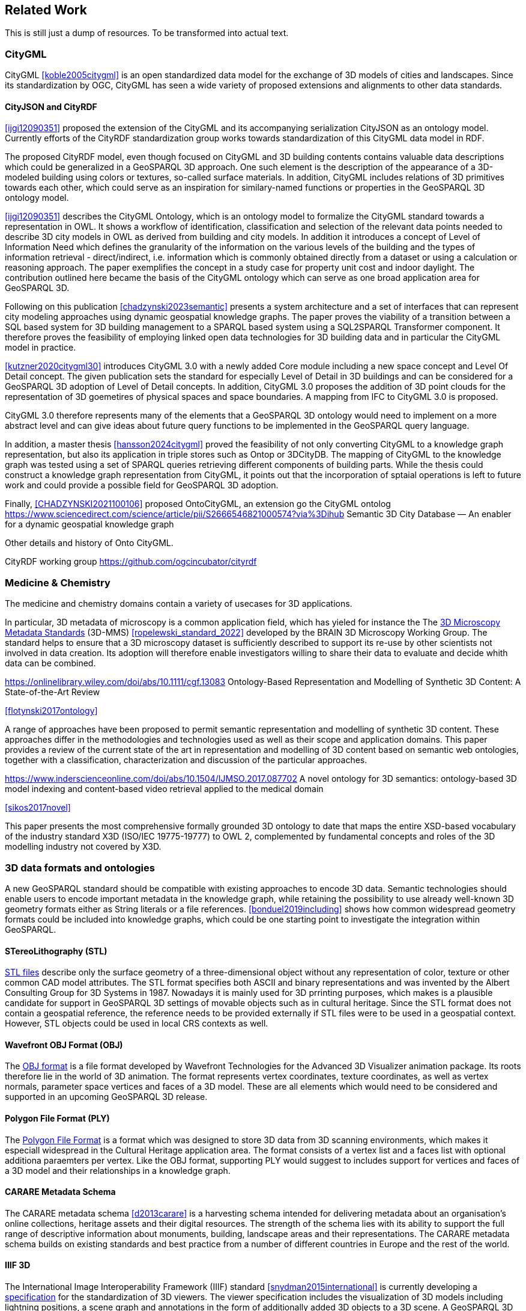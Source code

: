 
== Related Work

This is still just a dump of resources. To be transformed into actual text.

=== CityGML

CityGML <<koble2005citygml>> is an open standardized data model for the exchange of 3D models of cities and landscapes.
Since its standardization by OGC, CityGML has seen a wide variety of proposed extensions and alignments to other data standards.

==== CityJSON and CityRDF

<<ijgi12090351>> proposed the extension of the CityGML and its accompanying serialization CityJSON as an ontology model.
Currently efforts of the CityRDF standardization group works towards standardization of this CityGML data model in RDF.

The proposed CityRDF model, even though focused on CityGML and 3D building contents contains valuable data descriptions which could be generalized in a GeoSPARQL 3D approach.
One such element is the description of the appearance of a 3D-modeled building using colors or textures, so-called surface materials.
In addition, CityGML includes relations of 3D primitives towards each other, which could serve as an inspiration for similary-named functions or properties in the GeoSPARQL 3D ontology model.

<<ijgi12090351>> describes the CityGML Ontology, which is an ontology model to formalize the CityGML standard towards a representation in OWL. 
It shows a workflow of identification, classification and selection of the relevant data points needed to describe 3D city models in OWL as derived from building and city models.
In addition it introduces a concept of Level of Information Need which defines the granularity of the information on the various levels of the building and the types of information retrieval - direct/indirect,
i.e. information which is commonly obtained directly from a dataset or using a calculation or reasoning approach.
The paper exemplifies the concept in a study case for property unit cost and indoor daylight.
The contribution outlined here became the basis of the CityGML ontology which can serve as one broad application area for GeoSPARQL 3D.


Following on this publication <<chadzynski2023semantic>> presents a system architecture and a set of interfaces that can represent city modeling approaches using dynamic geospatial knowledge graphs.
The paper proves the viability of a transition between a SQL based system for 3D building management to a SPARQL based system using a SQL2SPARQL Transformer component.
It therefore proves the feasibility of employing linked open data technologies for 3D building data and in particular the CityGML model in practice.


<<kutzner2020citygml30>> introduces CityGML 3.0 with a newly added Core module including a new space concept and Level Of Detail concept. 
The given publication sets the standard for especially Level of Detail in 3D buildings and can be considered for a GeoSPARQL 3D adoption of Level of Detail concepts.
In addition, CityGML 3.0 proposes the addition of 3D point clouds for the representation of 3D goemetires of physical spaces and space boundaries.
A mapping from IFC to CityGML 3.0 is proposed.

CityGML 3.0 therefore represents many of the elements that a GeoSPARQL 3D ontology would need to implement on a more abstract level and can give ideas about future query functions to be implemented in the GeoSPARQL query language.

In addition, a master thesis <<hansson2024citygml>> proved the feasibility of not only converting CityGML to a knowledge graph representation, but also its application in triple stores such as Ontop or 3DCityDB. 
The mapping of CityGML to the knowledge graph was tested using a set of SPARQL queries retrieving different components of building parts. 
While the thesis could construct a knowledge graph representation from CityGML, it points out that the incorporation of sptaial operations is left to future work and could provide a possible field for GeoSPARQL 3D adoption.

Finally, <<CHADZYNSKI2021100106>> proposed OntoCityGML, an extension go the CityGML ontolog
https://www.sciencedirect.com/science/article/pii/S2666546821000574?via%3Dihub
Semantic 3D City Database — An enabler for a dynamic geospatial knowledge graph



Other details and history of Onto CityGML.

CityRDF working group https://github.com/ogcincubator/cityrdf


=== Medicine & Chemistry

The medicine and chemistry domains contain a variety of usecases for 3D applications. 

In particular, 3D metadata of microscopy is a common application field, which has yieled for instance the The https://doryworkspace.org/metadata[3D Microscopy Metadata Standards] (3D-MMS) <<ropelewski_standard_2022>> developed by the BRAIN 3D Microscopy Working Group.
The standard helps to ensure that a 3D microscopy dataset is sufficiently described to support its re-use by other scientists not involved in data creation.
Its adoption will therefore enable investigators willing to share their data to evaluate and decide whith data can be combined.


https://onlinelibrary.wiley.com/doi/abs/10.1111/cgf.13083
Ontology-Based Representation and Modelling of Synthetic 3D Content: A State-of-the-Art Review

<<flotynski2017ontology>>

A range of approaches have been proposed to permit semantic representation and modelling of synthetic 3D content. These approaches differ in the methodologies and technologies used as well as their scope and application domains. This paper provides a review of the current state of the art in representation and modelling of 3D content based on semantic web ontologies, together with a classification, characterization and discussion of the particular approaches.


https://www.inderscienceonline.com/doi/abs/10.1504/IJMSO.2017.087702
A novel ontology for 3D semantics: ontology-based 3D model indexing and content-based video retrieval applied to the medical domain

<<sikos2017novel>>

This paper presents the most comprehensive formally grounded 3D ontology to date that maps the entire XSD-based vocabulary of the industry standard X3D (ISO/IEC 19775-19777) to OWL 2, complemented by fundamental concepts and roles of the 3D modelling industry not covered by X3D.


=== 3D data formats and ontologies

A new GeoSPARQL standard should be compatible with existing approaches to encode 3D data.
Semantic technologies should enable users to encode important metadata in the knowledge graph, while retaining the possibility to use already well-known 3D geometry formats either as String literals or a file references.
<<bonduel2019including>> shows how common widespread geometry formats could be included into knowledge graphs, which could be one starting point to investigate the integration within GeoSPARQL.

==== STereoLithography (STL)

http://www.3dsystems.com/quickparts/learning-center/what-is-stl-file[STL files] describe only the surface geometry of a three-dimensional object without any representation of color, texture or other common CAD model attributes. The STL format specifies both ASCII and binary representations and was invented by the Albert Consulting Group for 3D Systems in 1987.
Nowadays it is mainly used for 3D prrinting purposes, which makes is a plausible candidate for support in GeoSPARQL 3D settings of movable objects such as in cultural heritage.
Since the STL format does not contain a geospatial reference, the reference needs to be provided externally if STL files were to be used in a geospatial context.
However, STL objects could be used in local CRS contexts as well.

==== Wavefront OBJ Format (OBJ)

The https://paulbourke.net/dataformats/obj/[OBJ format] is a file format developed by Wavefront Technologies for the Advanced 3D Visualizer animation package.
Its roots therefore lie in the world of 3D animation.
The format represents vertex coordinates, texture coordinates, as well as vertex normals, parameter space vertices and faces of a 3D model.
These are all elements which would need to be considered and supported in an upcoming GeoSPARQL 3D release.

==== Polygon File Format (PLY)

The https://paulbourke.net/dataformats/ply/[Polygon File Format] is a format which was designed to store 3D data from 3D scanning environments, which makes it especiall widespread in the Cultural Heritage application area.
The format consists of a vertex list and a faces list with optional additiona paraemters per vertex.
Like the OBJ format, supporting PLY would suggest to includes support for vertices and faces of a 3D model and their relationships in a knowledge graph.

==== CARARE Metadata Schema

The CARARE metadata schema <<d2013carare>> is a harvesting schema intended for delivering metadata about an organisation’s online collections, heritage assets and their digital resources. The strength of the schema lies with its ability to support the full range of descriptive information about monuments, building, landscape areas and their representations. The CARARE metadata schema builds on existing standards and best practice from a number of different countries in Europe and the rest of the world.

==== IIIF 3D


The International Image Interoperability Framework (IIIF) standard <<snydman2015international>> is currently developing a https://iiif.io/community/groups/3d/tsg/[specification] for the standardization of 3D viewers.
The viewer specification includes the visualization of 3D models including lightning positions, a scene graph and annotations in the form of additionally added 3D objects to a 3D scene.
A GeoSPARQL 3D standard might want to be compatible or a compatibility statement of converting 3D objects encoded in GeoSPARQL to the IIIF viewer specification might need to be implemented to comply with this specification.

==== X3D and X3D Ontology

The X3D format <<feichtenhofer2020x3d>>, <<brutzman2010x3d>>, X3DOM <<behr2009x3dom>> and its Ontology version <<brutzman2020x3d>> provide a data format and a blueprint for how 3D data is handled in computer vision approaches.
X3D is an interesting format to investigate for 3D components which need to be modeled within a GeoSPARQL 3D, is a likely candidate for a literal format and might be integrated using interlinking approaches to the already existing X3D vocabulary.
However, since X3D was invented with computer vision approaches in mind it does not define any geospatial aspects that could be considered by a GeoSPARQL 3D implementation.


==== Geometry Metadata Ontology (GOM)


The https://www.w3id.org/gom[Geometry Metadata Ontology (GOM)] introduces classes for surfaces which are common in the 3D world, but uncommon for 3D geometries, for instance Meshes or NURBS surfaces.
The ontology can serve as an inspiration for extensions in GeoSPARQL 3D and may or may not be fully or partly adopted in the process of standardization.


==== Ontology for Managing Geometry (OMG)


The https://www.w3id.org/omg[Ontology for Managing Geometry (OMG)] describes states and derivation of geometries which may be useful to the description of data in GeoSPARQL 3D.
For example. an extrusion in 3D from a 2D geometry template would have a derivation relation from the 2D geometry which one might want to see modeled in GeoSPARQL 3D.

==== File Ontology for Geometry Formats (FOG)

The https://w3id.org/fog#[File Ontology for Geometry Formats (FOG)] provides a bridge between ontology descriptions of geometries and data file descriptions of 3D contents.
Since many 3D datasets are of considerable size, their inclusion into the knowledge graph as String literals might hinder the query performance of said knowledge graph.
It therefore stands to reason whether to adopt the same or a similar method of geometry access that FOG provides for GeoSPARQL 3D.

=== To consider

https://link.springer.com/article/10.1007/s10845-023-02246-6
Ontology of 3D virtual modeling in digital twin: a review, analysis and thinking

<<yuchen2025ontology>>

To help novice engineers understand and scheme 3D virtual modeling in digital twin for future research and applications, this paper reviews 106 digital twin 3D modeling cases with their characteristics, including deployment targets, purposes & roles, collaborative models, data flows, the autonomy of 3D modeling, fidelity, twinning rates, enabling technologies, and enabling tools. 

Open standard for particle-mesh data (openPMD)


The https://github.com/openPMD/openPMD-standard[openPMD standard], short for open standard for particle-mesh data files is not a file format per se. It is guidance for meta data and naming schemes. openPMD provides naming and attribute conventions that allow to exchange particle and mesh based data from scientific simulations and experiments. The primary goal is to define a minimal set/kernel of meta information that allows to share and exchange data to achieve portability between various applications and differing algorithms, a unified open-access description for scientific data (publishing and archiving), and a unified description for post-processing, visualization and analysis. If output from programs, devices (such as cameras), simulations or post-processed data-sets contain a minimal set of meta information as provided by openPMD, you can exchange data between those with minimal effort and you use the same tools for visualization.

<<huebl_2018_1167843>>


=== Cultural Heritage

In the research domain of cultural heritage, 3D models of either cultural heritage artifacts (possibly georeferenced), 3D models of archaeological sites or simply 3D models of ancient buildings are becoming increasinly common.

===== Use Cases

Use Cases in the Cultural Heritage domain include but are not limited to the following main interests:

**Visualization:** The visualization of 3D models for the presentation of such 3D models in for example a museum context. 3D models may be styled with a particular set of textures or modeled with a specific set of colours to highlight certain important aspects. The visualization of 3D models is currently standardized in the IIIF 3D working group <<Haynes2023iiif3d>>, which targets to create viewing parameter descriptions that 3D viewers may implement, similar to the specifications of IIIF 2D for images.

**Object Annotation:** 3D models are seen as the subject of a research question in absence of the original artifact for political, practical or other restrictive reasons. Out of all known methods of the representation of cultural heritage artifacts, 3D models provide the most detail when being delivered as a digital artifact and are therefore very often preferred in a research context.
Researchers mark noteworthy aspects of the cultural artifact as 3D annotations <<bestpractices3d>> which may include surface descriptions, volumes of the 3D model or 3D models which are created and placed adjacent to the to-be-annotated 3D model <<mara2024annotation>>.

**Relation of Objects:** Objects of a specific collections always exist in a spatio-temporal context. It is important to relate these representations via meaningful relations, so that relevant objects of a collection can be retrieved more easily

**AI Applications in Cultural Heritage:** Usage for annotated areas on 3D models or their derivations for machine learning classifications <<Stotzner_2023_ICCV>> <<10.2312:gch.20231157>>

**Knowledge Graphs as Metadata descriptions:** With the advent of more 3D models being published, the relevance of their creation parameters <<homburgheritagescience2021>>, their contents and their object metadata increases for the usecases of filtering them and also for the possibly automated selection of suitable cultural heritage metadata for e.g. machine learning classifications. Currently, many metadata standards fulfil parts of the description chain and a unified vocabulary to described data types seems to be missing.

===== Research applications making use of 3D models in Cultural Heritage

This section discusses research projects with 3D contents based on the technologies they use as elaborated in the previous section.

====== 3D models of cuneiform tablets

Cuneiform tablets from ancient Iran provide an interesting research area, since they combine a 3D artifact with textual imprints that are of interest for a variety of reserach communities including Assyriologsts, Digital Humanists, Computational Linguists and last but not least Computer Scientists.
The creation of 3D models of cuneiform tablets provides the best accessibility to the specificities of the original artifact in its absence and 3D scans have been used by computer scientists as the basis for certain machine learning application tasks, even though to this day only as a provision for 2D renderings of their surfaces.
Interests of the research community include the description of interesting features such as cuneiform signs on cuneiform tablet surfaces and their connection to other text contents or other cuneiform artifacts.

To describe 3D meshes, several vocabularies have been developed in the context of the cuneiform studies project:

* https://situx.github.io/mesh-sparql/[MeshSPARQL]: A vocabulary to describe essential mesh elements
* https://www.gigamesh.eu/ont/[Gigamesh Metadata Vocabulary]: A vocabulary which describes metadata of a 3D model. The metadata can be generated using the Gigamesh Software Framework
* https://mainzed.pages.gitlab.rlp.net/homepages/mainzedmetadata/[3DCAP Vocabularies]: An ontology model to describe the creation of a 3D model. It has been applied to different scanning softwares

=== IFC and BIM

===== Industry Foundation Classes (IFC) and BIM

BIM is a paradigm in which object‐model definitions - with machine‑interpretable semantics - are exchanged, rather than relying on CAD drawings that convey only graphical semantics. The predominant open exchange standard is Industry Foundation Classes (IFC).

====== Product model

In IFC, a construction work is decomposed into a set of products. These products can have **multiple representations**. For example, a wall can be described as a solid body as well as a two-dimensional axis. These representations facilitate different views on the same data: an editable line segment or an easily visualized volume. The Object-relational nature of the IFC EXPRESS schema allows intricate relationships such as a representation context that communicates additional intent for the representation or presentation styles that can be granularly assigned to individual faces.

At the same time, such a product separates the **placement** (an hierarchical transformation) from the actual geometry definition. The consequence of this is that in spite of its object-relational nature, IFC product representations cannot be used for building-level topological relationships between solids, because even if two solids are touching in 3D, the fact the the placement is externalized out of the geometry definition (or the fact that faces are constructed procedurally and do not exist explicitly), means that the two faces cannot be opposite oriented twins. As such, relational geometric constructs such as space boundaries are provided as additional supplementary geometries.

In principle, the IFC schema has been designed in a modular fashion with independent modules for, for example, geometry, materials and meta-data. However in other cases, **semantics and geometry are intertwined** such as tapered extrusions (lofts) where the begin and end profile of a duct carry important semantics.

IFC also allows for **decomposition**, where a whole is aggregated into multiple parts for richer semantics. This allows for example to connect materials and meta-data to the frame and the glazing separately, while still being able to identify the aggregate as a single window. This is not used as frequently, partially due to inability to efficiently instantiate such aggregates as geometry instances.

====== Evolving views on geometry

IFC is heavily influenced by the ISO 10303 (STEP) family of standards, but over time adopted its own geometric paradigms:

- Procedural geometry and boolean operations became less prominent with the adoption of ReferenceView in IFC4. Tessellated geometry definitions were added for more compact exchange.
- **Infrastructure definitions** were added with precise mathematical transition curves and a composition of a horizontal, vertical and cant (inclination) profile.
- IFC5 with an **explicit** (most likely triangulated) geometry schema at the core, with semantic overlays to encode the same procedural semantics as a non-mandatory or use-case specific layer. Heavily inspired by USD with layer-based composition for collaborative exchange.

Especially the handling of **tolerances** means that the standard cannot effectively prescribe a consistent outcome in all cases. Tolerances are needed for BRep model with non-linear underlying geometry and/or fixed precision coordinate values, e.g higher degree nurbs curves are typically intersected with numerical approximation, so a vertex that connects two of such curves needs to have seen as a sphere with the local tolerance as its radius. This tolerance is also applied to boolean operations: an subtraction volume can be slightly inwards of the first operand but is still expected to pierce through the volume and increase surface genus. This contrasts with the desire of using IFC as a legal basis in contracts. NB Tolerances stand in the way of using existing approaches for SFA geometry predicates such as PostGIS+SFCGAL which is based on arbitrary precision boolean logic as implemented in CGAL without tolerances.

====== Use cases

The most successful use case on BIM data is **coordination and visualization** where multiple aspect models are geometrically overlaid in order to find issues, which are then communicated to the authoring software where they are addressed. This approach works, because it respects that individual disciplines all have their own specialistic software. 

**Design to design** workflows are much harder to realize, although some Model View Definitions have been developed on top of IFC that enable the transfer of design intent in specific and constrained scenarios, such as precast concrete and structural steel.

**Long-term preservation** of building information is difficult because of the fact that IFC models are difficult to mutate, because they are so explicit and don't contain the vendor-specific design intelligence. Therefore native software cannot always re-import IFC models, but also the native models degrade over time because of the need to migrate to newer editions of the software. Software that can directly operate on IFC to make modifications is still experimental.

**BIM-GIS integration** is challenging because it requires familiarity with both domains on where to draw the line between euclidean and non-euclidean geometries and acceptable error metrics.

**Simulations** on IFC building models are often challenging because the 'bag of individual elements' does not provide a good foundation higher order topological representations required for flow-of-energy type of simulations. For e.g thermal simulation a topological view of space boundaries is required. They have been added as secondary set of ternary relationships, but usage of more specific-purpose and simpler schemas sees still more usage in industry. In general, IFC models are created for a specific purpose and wide-spread usage of those models in nieghbouring domaisn remain challenging because modelling for those neighbouring purposes requires alignment on the worldviews and levels of detail that is often beyond the scope in which such models are procured.

====== Implications and questions:

- Euclidean / non-euclidean; is a CRS required?
- Separate representation+placement -> enables efficient reinstantiation, but hinders topological relationships because you require the pair of placement+geometry to locate in space
- Geometry as leaf-values or object-relational model : cannot encapsulate geometry into a single literal, but allows for richer semantics
- BRep model (topology + geometry + orientation + location) vs polyhedral model (e.g halfedge) vs explicit loops of point coordinates
- Procedural vs implicit (e.g constraints) vs explicit (polyhedra)
- Tolerances
- Decomposition inside or outside of the 'geometry ontology'
- Are infra geometries (hor + ver alignment + cant, for positioning and sweeps) in scope?


=== Implementations

==== CGAL &#8594; SFCGAL &#8594; PostGIS

==== OpenCASCADE

===== OpenCASCADE-inspired BRep ontology

Perzylo, A., Somani, N., Rickert, M., & Knoll, A. (2015, September). An ontology for CAD data and geometric constraints as a link between product models and semantic robot task descriptions. In 2015 IEEE/RSJ international conference on intelligent robots and systems (IROS) (pp. 4197-4203). IEEE.

https://ieeexplore.ieee.org/abstract/document/7353971

<<perzylo2015ontology>>

===== Topologic

Jabi, W., & Chatzivasileiadi, A. (2021, January). Topologic: exploring spatial reasoning through geometry, topology, and semantics. In Formal Methods in Architecture: Proceedings of the 5th International Symposium on Formal Methods in Architecture (5FMA), Lisbon 2020 (pp. 277-285). Cham: Springer International Publishing.

https://topologic.app/

<<jabi2021topologic>>

==== BRep vs mesh/polyhedron

BRep

- Curved surfaces
- Topology: connected components as shells, solids with inner voids, etc.
- Clean APIs due to inheritance: e.g `fn extrude(Topo) -> Topo`, for vertex -> edge; edge -> face; face -> solid; solid -> solid
- Extra indirections: edge -> vertex[] -> point
- Depending on implementation can be inefficient, e.g outer wire of face not explicitly marked need to be checked wrt infinite point
- Data integrity and validation a bit harder

Mesh/polyhedron

- Potentially fewer indirections
- Triangle meshes robust and well understood
- Many different data models though, e.g half-edge (only manifold), indexed faceset (no adjacency info), winged/quad/radial edge

